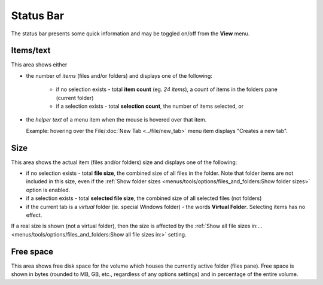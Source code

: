 Status Bar
----------

.. image:: /_static/images/mnu_view/status_bar.png

The status bar presents some quick information and may be toggled on/off
from the **View** menu.

Items/text
~~~~~~~~~~

This area shows either

- the number of *items* (files and/or folders) and displays one of the
  following:

   - if no selection exists - total **item count** (eg. *24 items*), a
     count of items in the folders pane (current folder)
   - if a selection exists - total **selection count**, the number of
     items selected, or

- the *helper text* of a menu item when the mouse is hovered over that
  item.

  Example: hovering over the File/\ :doc:`New Tab <../file/new_tab>`
  menu item displays "Creates a new tab".

Size
~~~~

This area shows the actual item (files and/or folders) size and displays
one of the following:

- if no selection exists - total **file size**, the combined size of all
  files in the folder. Note that folder items are not included in this
  size, even if the :ref:`Show folder sizes
  <menus/tools/options/files_and_folders:Show folder sizes>` option is
  enabled.
- if a selection exists - total **selected file size**, the combined
  size of all selected files (not folders)
- if the current tab is a *virtual* folder (ie. special Windows folder)
  - the words **Virtual Folder**. Selecting items has no effect.

If a real size is shown (not a virtual folder), then the size is
affected by the :ref:`Show all file sizes in:...
<menus/tools/options/files_and_folders:Show all file sizes in:>`
setting.

Free space
~~~~~~~~~~

This area shows free disk space for the volume which houses the
currently active folder (files pane). Free space is shown in bytes
(rounded to MB, GB, etc., regardless of any options settings) and in
percentage of the entire volume.
